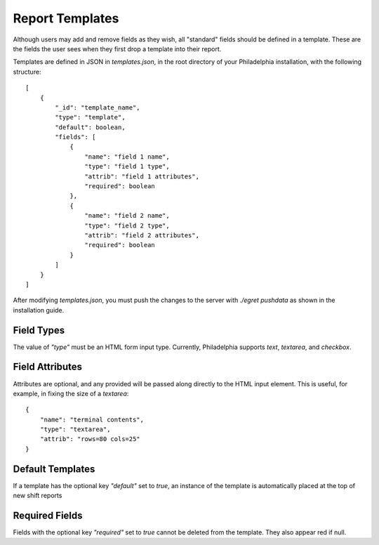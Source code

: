 Report Templates
================
Although users may add and remove fields as they wish, all "standard" fields should be defined in a template. These are the fields the user sees when they first drop a template into their report.

Templates are defined in JSON in `templates.json`, in the root directory of your Philadelphia installation, with the following structure::

    [
        {
            "_id": "template_name",
            "type": "template",
            "default": boolean,
            "fields": [
                {
                    "name": "field 1 name",
                    "type": "field 1 type",
                    "attrib": "field 1 attributes",
                    "required": boolean
                },
                {
                    "name": "field 2 name",
                    "type": "field 2 type",
                    "attrib": "field 2 attributes",
                    "required": boolean
                }
            ]
        }
    ]

After modifying `templates.json`, you must push the changes to the server with `./egret pushdata` as shown in the installation guide.

Field Types
-----------
The value of `"type"` must be an HTML form input type. Currently, Philadelphia supports `text`, `textarea`, and `checkbox`.

Field Attributes
----------------
Attributes are optional, and any provided will be passed along directly to the HTML input element. This is useful, for example, in fixing the size of a `textarea`::

    {
        "name": "terminal contents",
        "type": "textarea",
        "attrib": "rows=80 cols=25"
    }

Default Templates
-----------------
If a template has the optional key `"default"` set to `true`, an instance of the template is automatically placed at the top of new shift reports

Required Fields
---------------
Fields with the optional key `"required"` set to `true` cannot be deleted from the template. They also appear red if null.

